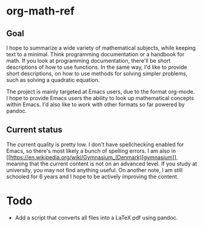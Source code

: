 * org-math-ref
** Goal
I hope to summarize a wide variety of mathematical subjects, while
keeping text to a minimal. Think programming documentation or a handbook
for math. If you look at programming documentation, there'll be short
descriptions of how to use functions. In the same way, I'd like to
provide short descriptions, on how to use methods for solving simpler
problems, such as solving a quadratic equation.

The project is mainly targeted at Emacs users, due to the format
org-mode. I hope to provide Emacs users the ability to look up
mathematical concepts within Emacs. I'd also like to work with other
formats so far powered by pandoc.

** Current status
The current quality is pretty low. I don't have spellchecking enabled
for Emacs, so there's most likely a bunch of spelling errors. I am
also in
[[https://en.wikipedia.org/wiki/Gymnasium_(Denmark)[gymnasium]],
meaning that the current content is not on an advanced level. If you
study at university, you may not find anything useful. On another
note, I am still schooled for 6 years and I hope to be actively
improving the content.

* Todo
  - Add a script that converts all files into a LaTeX pdf using pandoc.
